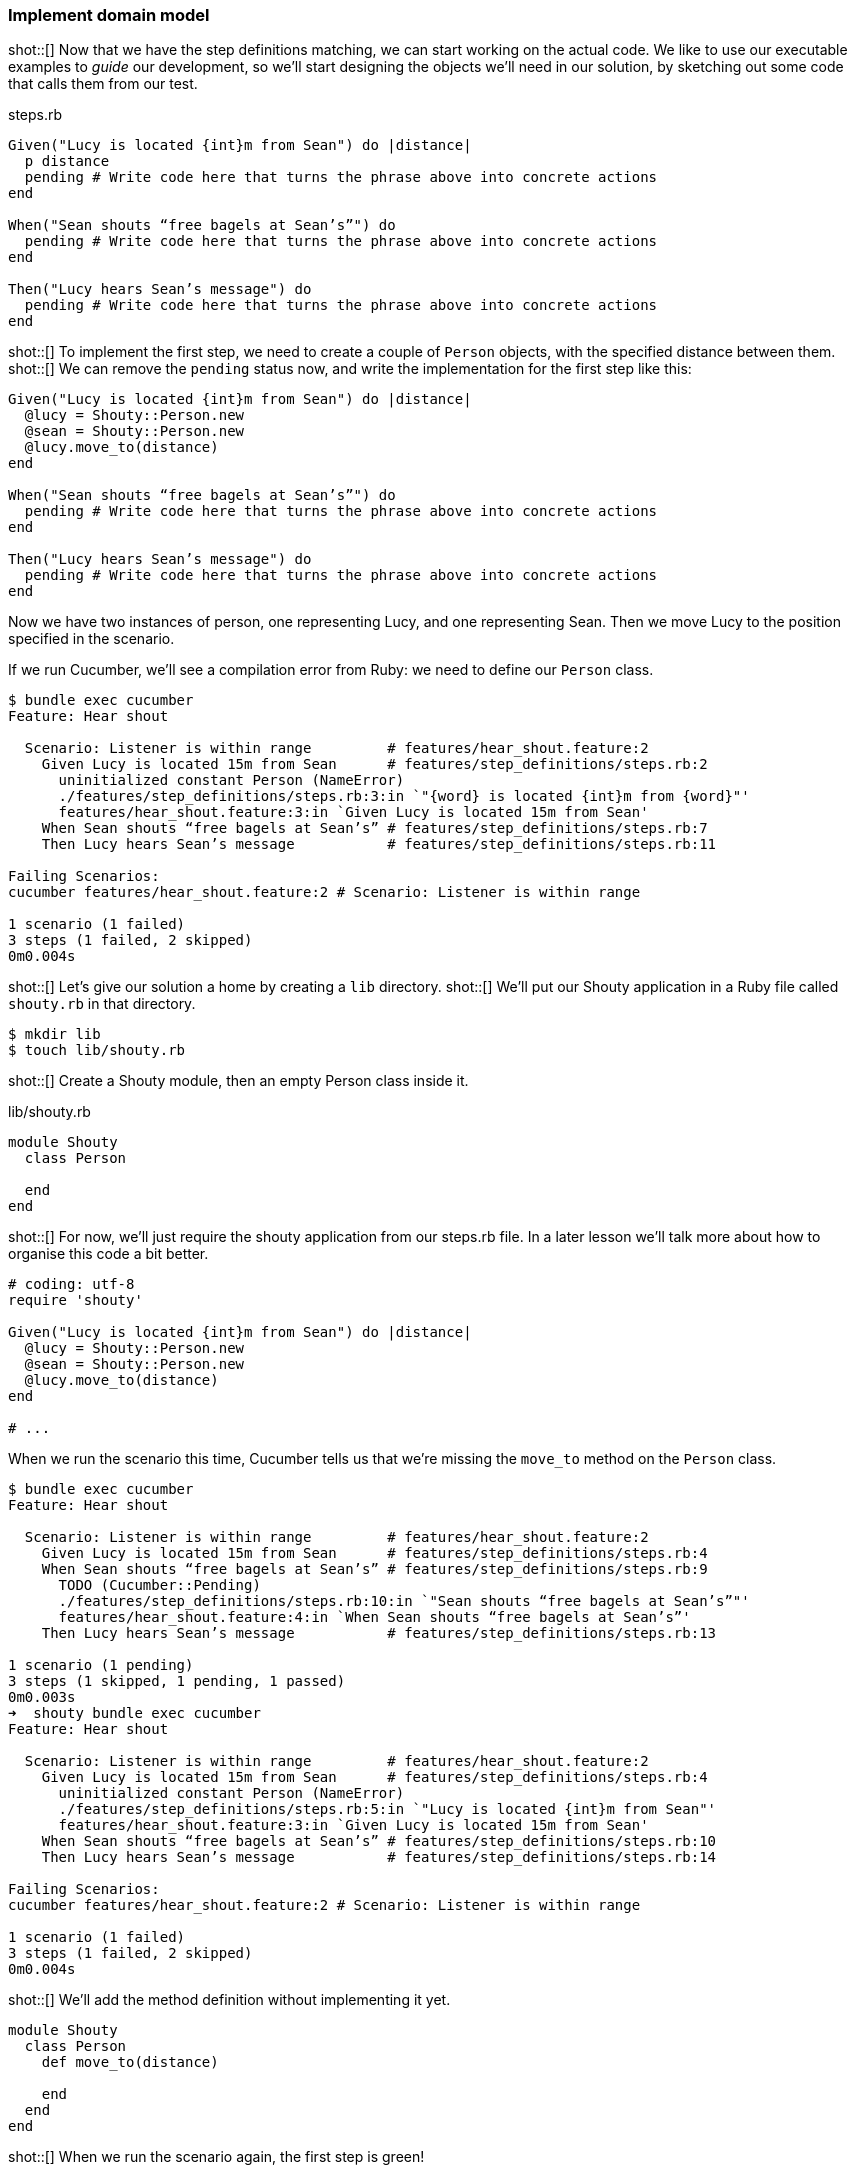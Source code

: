 === Implement domain model

shot::[]
Now that we have the step definitions matching, we can start working on the actual code. We like to use our executable examples to _guide_ our development, so we'll start designing the objects we'll need in our solution, by sketching out some code that calls them from our test.

.steps.rb
[source,ruby]
----
Given("Lucy is located {int}m from Sean") do |distance|
  p distance
  pending # Write code here that turns the phrase above into concrete actions
end

When("Sean shouts “free bagels at Sean’s”") do
  pending # Write code here that turns the phrase above into concrete actions
end

Then("Lucy hears Sean’s message") do
  pending # Write code here that turns the phrase above into concrete actions
end
----

shot::[]
To implement the first step, we need to create a couple of `Person` objects, with the specified distance between them. shot::[] We can remove the `pending` status now, and write the implementation for the first step like this:

[source,ruby]
----
Given("Lucy is located {int}m from Sean") do |distance|
  @lucy = Shouty::Person.new
  @sean = Shouty::Person.new
  @lucy.move_to(distance)
end

When("Sean shouts “free bagels at Sean’s”") do
  pending # Write code here that turns the phrase above into concrete actions
end

Then("Lucy hears Sean’s message") do
  pending # Write code here that turns the phrase above into concrete actions
end
----

Now we have two instances of person, one representing Lucy, and one representing Sean. Then we move Lucy to the position specified in the scenario.

If we run Cucumber, we’ll see a compilation error from Ruby: we need to define our `Person` class.

[source,bash]
----
$ bundle exec cucumber
Feature: Hear shout

  Scenario: Listener is within range         # features/hear_shout.feature:2
    Given Lucy is located 15m from Sean      # features/step_definitions/steps.rb:2
      uninitialized constant Person (NameError)
      ./features/step_definitions/steps.rb:3:in `"{word} is located {int}m from {word}"'
      features/hear_shout.feature:3:in `Given Lucy is located 15m from Sean'
    When Sean shouts “free bagels at Sean’s” # features/step_definitions/steps.rb:7
    Then Lucy hears Sean’s message           # features/step_definitions/steps.rb:11

Failing Scenarios:
cucumber features/hear_shout.feature:2 # Scenario: Listener is within range

1 scenario (1 failed)
3 steps (1 failed, 2 skipped)
0m0.004s
----

shot::[]
Let’s give our solution a home by creating a `lib` directory.
shot::[]
We’ll put our Shouty application in a Ruby file called `shouty.rb` in that directory.

[source,bash]
----
$ mkdir lib
$ touch lib/shouty.rb
----

shot::[]
Create a Shouty module, then an empty Person class inside it.

.lib/shouty.rb
[source,ruby]
----
module Shouty
  class Person

  end
end
----

shot::[]
For now, we’ll just require the shouty application from our steps.rb file. In a later lesson we’ll talk more about how to organise this code a bit better.

[source,ruby]
----
# coding: utf-8
require 'shouty'

Given("Lucy is located {int}m from Sean") do |distance|
  @lucy = Shouty::Person.new
  @sean = Shouty::Person.new
  @lucy.move_to(distance)
end

# ...
----

When we run the scenario this time, Cucumber tells us that we're missing the `move_to` method on the `Person` class.

[source,bash]
----
$ bundle exec cucumber
Feature: Hear shout

  Scenario: Listener is within range         # features/hear_shout.feature:2
    Given Lucy is located 15m from Sean      # features/step_definitions/steps.rb:4
    When Sean shouts “free bagels at Sean’s” # features/step_definitions/steps.rb:9
      TODO (Cucumber::Pending)
      ./features/step_definitions/steps.rb:10:in `"Sean shouts “free bagels at Sean’s”"'
      features/hear_shout.feature:4:in `When Sean shouts “free bagels at Sean’s”'
    Then Lucy hears Sean’s message           # features/step_definitions/steps.rb:13

1 scenario (1 pending)
3 steps (1 skipped, 1 pending, 1 passed)
0m0.003s
➜  shouty bundle exec cucumber
Feature: Hear shout

  Scenario: Listener is within range         # features/hear_shout.feature:2
    Given Lucy is located 15m from Sean      # features/step_definitions/steps.rb:4
      uninitialized constant Person (NameError)
      ./features/step_definitions/steps.rb:5:in `"Lucy is located {int}m from Sean"'
      features/hear_shout.feature:3:in `Given Lucy is located 15m from Sean'
    When Sean shouts “free bagels at Sean’s” # features/step_definitions/steps.rb:10
    Then Lucy hears Sean’s message           # features/step_definitions/steps.rb:14

Failing Scenarios:
cucumber features/hear_shout.feature:2 # Scenario: Listener is within range

1 scenario (1 failed)
3 steps (1 failed, 2 skipped)
0m0.004s
----

shot::[]
We'll add the method definition without implementing it yet.

[source,ruby]
----
module Shouty
  class Person
    def move_to(distance)
      
    end
  end
end
----

shot::[]
When we run the scenario again, the first step is green!

[source,bash]
----
bundle exec cucumber
Feature: Hear shout

  Scenario: Listener is within range         # features/hear_shout.feature:2
    Given Lucy is located 15m from Sean      # features/step_definitions/steps.rb:4
    When Sean shouts “free bagels at Sean’s” # features/step_definitions/steps.rb:9
      TODO (Cucumber::Pending)
      ./features/step_definitions/steps.rb:10:in `"Sean shouts “free bagels at Sean’s”"'
      features/hear_shout.feature:4:in `When Sean shouts “free bagels at Sean’s”'
    Then Lucy hears Sean’s message           # features/step_definitions/steps.rb:13

1 scenario (1 pending)
3 steps (1 skipped, 1 pending, 1 passed)
0m0.006s
----

